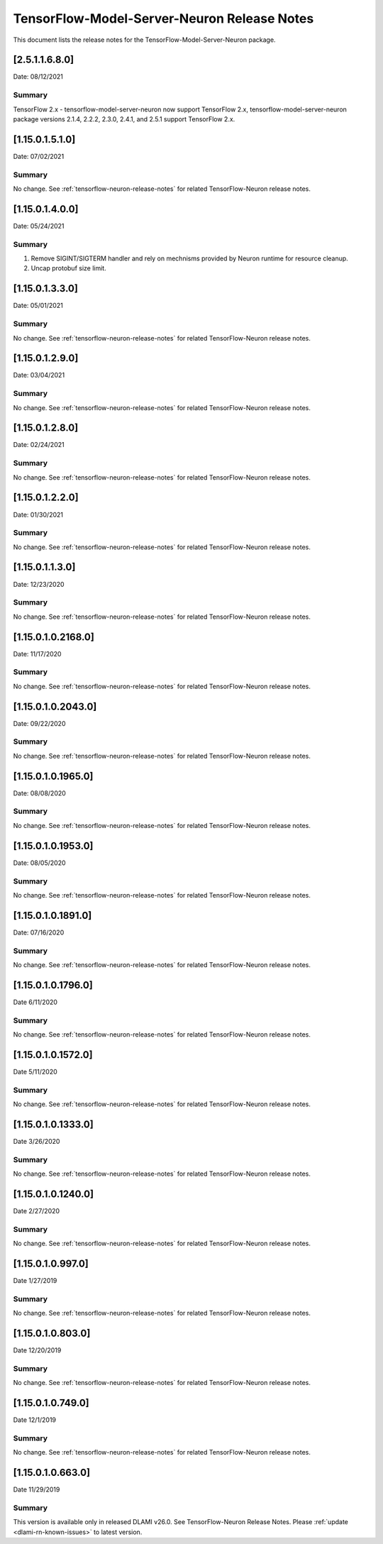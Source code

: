 .. _tensorflow-modelserver-rn:

TensorFlow-Model-Server-Neuron Release Notes
============================================

This document lists the release notes for the
TensorFlow-Model-Server-Neuron package.

.. _2511680:

[2.5.1.1.6.8.0]
^^^^^^^^^^^^^^^^^^^

Date: 08/12/2021

Summary
-------

TensorFlow 2.x - tensorflow-model-server-neuron now support TensorFlow 2.x,  tensorflow-model-server-neuron package versions 2.1.4, 2.2.2, 2.3.0, 2.4.1, and 2.5.1 support TensorFlow 2.x.

.. _11501510:

[1.15.0.1.5.1.0]
^^^^^^^^^^^^^^^^^^^

Date: 07/02/2021

Summary
-------

No change. See :ref:`tensorflow-neuron-release-notes` for related TensorFlow-Neuron release
notes.

.. _11501400:

[1.15.0.1.4.0.0]
^^^^^^^^^^^^^^^^

Date: 05/24/2021

Summary
-------

1. Remove SIGINT/SIGTERM handler and rely on mechnisms provided by Neuron runtime for resource cleanup.
2. Uncap protobuf size limit.

.. _11501330:

[1.15.0.1.3.3.0]
^^^^^^^^^^^^^^^^^^^

Date: 05/01/2021

Summary
-------

No change. See :ref:`tensorflow-neuron-release-notes` for related TensorFlow-Neuron release
notes.

.. _11501290:

[1.15.0.1.2.9.0]
^^^^^^^^^^^^^^^^^^^

Date: 03/04/2021

Summary
-------

No change. See :ref:`tensorflow-neuron-release-notes` for related TensorFlow-Neuron release
notes.

.. _11501280:

[1.15.0.1.2.8.0]
^^^^^^^^^^^^^^^^^^^

Date: 02/24/2021

Summary
-------

No change. See :ref:`tensorflow-neuron-release-notes` for related TensorFlow-Neuron release
notes.


.. _11501220:

[1.15.0.1.2.2.0]
^^^^^^^^^^^^^^^^^^^

Date: 01/30/2021

Summary
-------

No change. See :ref:`tensorflow-neuron-release-notes` for related TensorFlow-Neuron release
notes.


.. _11501130:

[1.15.0.1.1.3.0]
^^^^^^^^^^^^^^^^^^^

Date: 12/23/2020

Summary
-------

No change. See :ref:`tensorflow-neuron-release-notes` for related TensorFlow-Neuron release
notes.


.. _11501021680:

[1.15.0.1.0.2168.0]
^^^^^^^^^^^^^^^^^^^

Date: 11/17/2020

Summary
-------

No change. See :ref:`tensorflow-neuron-release-notes` for related TensorFlow-Neuron release
notes.


.. _11501020430:

[1.15.0.1.0.2043.0]
^^^^^^^^^^^^^^^^^^^

Date: 09/22/2020

Summary
-------

No change. See :ref:`tensorflow-neuron-release-notes` for related TensorFlow-Neuron release
notes.

.. _11501019650:

[1.15.0.1.0.1965.0]
^^^^^^^^^^^^^^^^^^^

Date: 08/08/2020

.. _summary-1:

Summary
-------

No change. See :ref:`tensorflow-neuron-release-notes` for related TensorFlow-Neuron release
notes.

.. _11501019530:

[1.15.0.1.0.1953.0]
^^^^^^^^^^^^^^^^^^^

Date: 08/05/2020

.. _summary-2:

Summary
-------

No change. See :ref:`tensorflow-neuron-release-notes` for related TensorFlow-Neuron release
notes.

.. _11501018910:

[1.15.0.1.0.1891.0]
^^^^^^^^^^^^^^^^^^^

Date: 07/16/2020

.. _summary-3:

Summary
-------

No change. See :ref:`tensorflow-neuron-release-notes` for related TensorFlow-Neuron release
notes.

.. _11501017960:

[1.15.0.1.0.1796.0]
^^^^^^^^^^^^^^^^^^^

Date 6/11/2020

.. _summary-4:

Summary
-------

No change. See :ref:`tensorflow-neuron-release-notes` for related TensorFlow-Neuron release
notes.

.. _11501015720:

[1.15.0.1.0.1572.0]
^^^^^^^^^^^^^^^^^^^

Date 5/11/2020

.. _summary-5:

Summary
-------

No change. See :ref:`tensorflow-neuron-release-notes` for related TensorFlow-Neuron release
notes.

.. _11501013330:

[1.15.0.1.0.1333.0]
^^^^^^^^^^^^^^^^^^^

Date 3/26/2020

.. _summary-6:

Summary
-------

No change. See :ref:`tensorflow-neuron-release-notes` for related TensorFlow-Neuron release
notes.

.. _11501012400:

[1.15.0.1.0.1240.0]
^^^^^^^^^^^^^^^^^^^

Date 2/27/2020

.. _summary-7:

Summary
-------

No change. See :ref:`tensorflow-neuron-release-notes` for related TensorFlow-Neuron release
notes.

.. _1150109970:

[1.15.0.1.0.997.0]
^^^^^^^^^^^^^^^^^^

Date 1/27/2019

.. _summary-8:

Summary
-------

No change. See :ref:`tensorflow-neuron-release-notes` for related TensorFlow-Neuron release
notes.

.. _1150108030:

[1.15.0.1.0.803.0]
^^^^^^^^^^^^^^^^^^

Date 12/20/2019

.. _summary-9:

Summary
-------

No change. See :ref:`tensorflow-neuron-release-notes` for related TensorFlow-Neuron release
notes.

.. _1150107490:

[1.15.0.1.0.749.0]
^^^^^^^^^^^^^^^^^^

Date 12/1/2019

.. _summary-10:

Summary
-------

No change. See :ref:`tensorflow-neuron-release-notes` for related TensorFlow-Neuron release
notes.

.. _1150106630:

[1.15.0.1.0.663.0]
^^^^^^^^^^^^^^^^^^

Date 11/29/2019

.. _summary-11:

Summary
-------

This version is available only in released DLAMI v26.0. See
TensorFlow-Neuron Release Notes. Please
:ref:`update <dlami-rn-known-issues>` to latest version.
